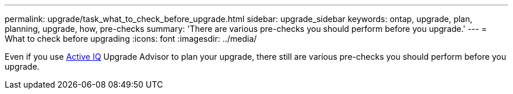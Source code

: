 ---
permalink: upgrade/task_what_to_check_before_upgrade.html
sidebar: upgrade_sidebar
keywords: ontap, upgrade, plan, planning, upgrade, how, pre-checks
summary: 'There are various pre-checks you should perform before you upgrade.'
---
= What to check before upgrading
:icons: font
:imagesdir: ../media/

[.lead]
Even if you use link:https://aiq.netapp.com/[Active IQ] Upgrade Advisor to plan your upgrade, there still are various pre-checks you should perform before you upgrade.
